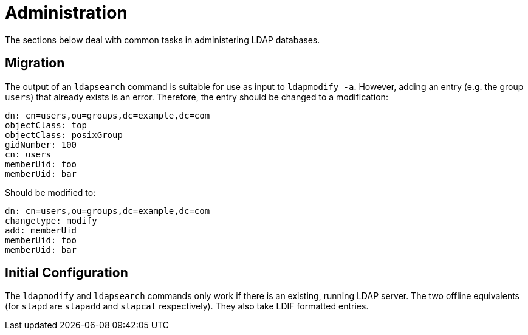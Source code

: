 = Administration

The sections below deal with common tasks in administering LDAP databases.

== Migration

The output of an `ldapsearch` command is suitable for use as input to
`ldapmodify -a`. However, adding an entry (e.g. the group `users`) that
already exists is an error. Therefore, the entry should be changed to a
modification:

----
dn: cn=users,ou=groups,dc=example,dc=com
objectClass: top
objectClass: posixGroup
gidNumber: 100
cn: users
memberUid: foo
memberUid: bar
----

Should be modified to:

----
dn: cn=users,ou=groups,dc=example,dc=com
changetype: modify
add: memberUid
memberUid: foo
memberUid: bar
----

== Initial Configuration

The `ldapmodify` and `ldapsearch` commands only work if there is an
existing, running LDAP server. The two offline equivalents (for `slapd` are
`slapadd` and `slapcat` respectively). They also take LDIF formatted
entries.
